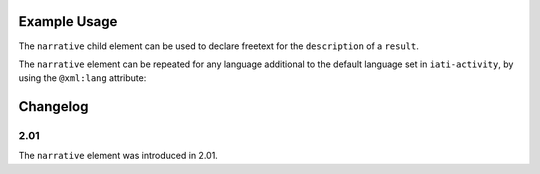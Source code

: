 Example Usage
~~~~~~~~~~~~~
The ``narrative`` child element can be used to declare freetext for the ``description`` of a ``result``.

.. code-block:: xml
	:emphasize-lines: 2	
	
		<description>
			<narrative>Indicator title</narrative>
			<narrative xml:lang="fr">Indicator titre</narrative>      
		</description>

The ``narrative`` element can be repeated for any language additional to the default language set in ``iati-activity``, by using the ``@xml:lang`` attribute:

.. code-block:: xml
	:emphasize-lines: 3	
	
		<description>
			<narrative>Indicator title</narrative>
			<narrative xml:lang="fr">Indicator titre</narrative>      
		</description>
	
	
Changelog
~~~~~~~~~

2.01
^^^^

| The ``narrative`` element was introduced in 2.01.
